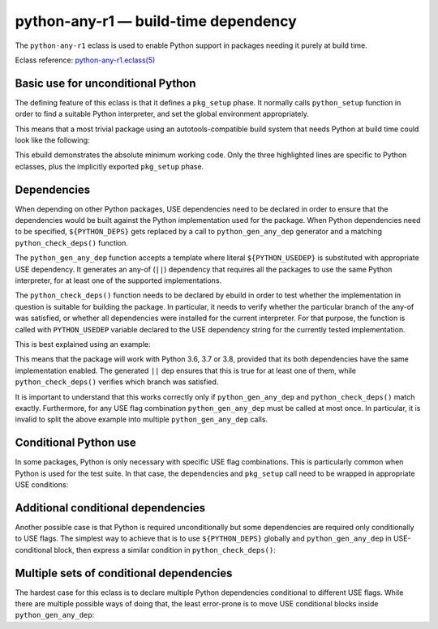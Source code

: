 =====================================
python-any-r1 — build-time dependency
=====================================

.. highlight:: bash

The ``python-any-r1`` eclass is used to enable Python support
in packages needing it purely at build time.

Eclass reference: `python-any-r1.eclass(5)`_


Basic use for unconditional Python
==================================
The defining feature of this eclass is that it defines a ``pkg_setup``
phase.  It normally calls ``python_setup`` function in order to find
a suitable Python interpreter, and set the global environment
appropriately.

This means that a most trivial package using an autotools-compatible
build system that needs Python at build time could look like
the following:

.. code-block:: bash
   :emphasize-lines: 6,7,21

    # Copyright 1999-2020 Gentoo Authors
    # Distributed under the terms of the GNU General Public License v2

    EAPI=7

    PYTHON_COMPAT=( python3_{6..8} )
    inherit python-any-r1

    DESCRIPTION="A repository of data files describing media player capabilities"
    HOMEPAGE="https://cgit.freedesktop.org/media-player-info/"
    SRC_URI="https://www.freedesktop.org/software/${PN}/${P}.tar.gz"

    LICENSE="BSD"
    SLOT="0"
    KEYWORDS="~alpha amd64 ~arm ~arm64 ~hppa ~ia64 ~mips ppc ppc64 ~sh ~sparc x86"
    IUSE=""

    RDEPEND=">=virtual/udev-208"
    DEPEND="${RDEPEND}"
    BDEPEND="
        ${PYTHON_DEPS}
        virtual/pkgconfig
    "

This ebuild demonstrates the absolute minimum working code.  Only
the three highlighted lines are specific to Python eclasses, plus
the implicitly exported ``pkg_setup`` phase.


.. index:: python_gen_any_dep; python-any-r1
.. index:: python_check_deps; python-any-r1
.. index:: PYTHON_USEDEP; python-any-r1

Dependencies
============
When depending on other Python packages, USE dependencies need to be
declared in order to ensure that the dependencies would be built against
the Python implementation used for the package.  When Python
dependencies need to be specified, ``${PYTHON_DEPS}`` gets replaced
by a call to ``python_gen_any_dep`` generator and a matching
``python_check_deps()`` function.

The ``python_gen_any_dep`` function accepts a template where literal
``${PYTHON_USEDEP}`` is substituted with appropriate USE dependency.
It generates an any-of (``||``) dependency that requires all
the packages to use the same Python interpreter, for at least one
of the supported implementations.

The ``python_check_deps()`` function needs to be declared by ebuild
in order to test whether the implementation in question is suitable
for building the package.  In particular, it needs to verify whether
the particular branch of the any-of was satisfied, or whether all
dependencies were installed for the current interpreter.  For that
purpose, the function is called with ``PYTHON_USEDEP`` variable declared
to the USE dependency string for the currently tested implementation.

This is best explained using an example:

.. code-block:: bash
   :emphasize-lines: 19-22,25-28

    # Copyright 1999-2020 Gentoo Authors
    # Distributed under the terms of the GNU General Public License v2

    EAPI=6
    PYTHON_COMPAT=( python3_{6,7,8} )

    inherit meson python-any-r1

    DESCRIPTION="A file manager for Cinnamon, forked from Nautilus"
    HOMEPAGE="http://developer.linuxmint.com/projects/cinnamon-projects.html"
    SRC_URI="https://github.com/linuxmint/nemo/archive/${PV}.tar.gz -> ${P}.tar.gz"

    LICENSE="GPL-2+ LGPL-2+ FDL-1.1"
    SLOT="0"
    KEYWORDS="amd64 x86"
    IUSE=""

    DEPEND="
        $(python_gen_any_dep '
            dev-python/polib[${PYTHON_USEDEP}]
            dev-python/pygobject:3[${PYTHON_USEDEP}]
        ')
    "

    python_check_deps() {
        has_version "dev-python/polib[${PYTHON_USEDEP}]" &&
        has_version "dev-python/pygobject:3[${PYTHON_USEDEP}]"
    }

This means that the package will work with Python 3.6, 3.7 or 3.8,
provided that its both dependencies have the same implementation
enabled.  The generated ``||`` dep ensures that this is true for
at least one of them, while ``python_check_deps()`` verifies which
branch was satisfied.

It is important to understand that this works correctly only if
``python_gen_any_dep`` and ``python_check_deps()`` match exactly.
Furthermore, for any USE flag combination ``python_gen_any_dep`` must be
called at most once.  In particular, it is invalid to split the above
example into multiple ``python_gen_any_dep`` calls.


Conditional Python use
======================
In some packages, Python is only necessary with specific USE flag
combinations.  This is particularly common when Python is used for
the test suite.  In that case, the dependencies and ``pkg_setup`` call
need to be wrapped in appropriate USE conditions:

.. code-block:: bash
   :emphasize-lines: 16,17,21-27,35

    # Copyright 1999-2020 Gentoo Authors
    # Distributed under the terms of the GNU General Public License v2

    EAPI=7

    PYTHON_COMPAT=( python3_{6,7} )
    inherit python-any-r1

    DESCRIPTION="Programmable Completion for bash"
    HOMEPAGE="https://github.com/scop/bash-completion"
    SRC_URI="https://github.com/scop/bash-completion/releases/download/${PV}/${P}.tar.xz"

    LICENSE="GPL-2+"
    SLOT="0"
    KEYWORDS="~alpha amd64 arm ~arm64 ~hppa ia64 ~mips ppc ~ppc64 ~s390 ~sh sparc x86 ~amd64-linux ~x86-linux ~ppc-macos ~x64-macos ~x86-macos ~m68k-mint ~sparc-solaris ~sparc64-solaris"
    IUSE="test"
    RESTRICT="!test? ( test )"

    RDEPEND=">=app-shells/bash-4.3_p30-r1:0"
    DEPEND="
        test? (
            ${RDEPEND}
            $(python_gen_any_dep '
                dev-python/pexpect[${PYTHON_USEDEP}]
                dev-python/pytest[${PYTHON_USEDEP}]
            ')
        )"

    python_check_deps() {
        has_version -d "dev-python/pexpect[${PYTHON_USEDEP}]" &&
        has_version -d "dev-python/pytest[${PYTHON_USEDEP}]"
    }

    pkg_setup() {
        use test && python-any-r1_pkg_setup
    }


Additional conditional dependencies
===================================
Another possible case is that Python is required unconditionally
but some dependencies are required only conditionally to USE flags.
The simplest way to achieve that is to use ``${PYTHON_DEPS}`` globally
and ``python_gen_any_dep`` in USE-conditional block, then express
a similar condition in ``python_check_deps()``:

.. code-block:: bash
   :emphasize-lines: 16,19-24,27-30

    # Copyright 1999-2020 Gentoo Authors
    # Distributed under the terms of the GNU General Public License v2

    EAPI=7

    PYTHON_COMPAT=( python3_{6,7} )
    inherit python-any-r1 cmake

    DESCRIPTION="Qt bindings for the Telepathy D-Bus protocol"
    HOMEPAGE="https://telepathy.freedesktop.org/"
    SRC_URI="https://telepathy.freedesktop.org/releases/${PN}/${P}.tar.gz"

    LICENSE="LGPL-2.1"
    SLOT="0"
    KEYWORDS="amd64 ~arm arm64 x86"
    IUSE="test"
    RESTRICT="!test? ( test )"

    BDEPEND="${PYTHON_DEPS}
        test? (
            $(python_gen_any_dep '
                dev-python/dbus-python[${PYTHON_USEDEP}]
            ')
        )
    "

    python_check_deps() {
        use test || return 0
        has_version -b "dev-python/dbus-python[${PYTHON_USEDEP}]"
    }


Multiple sets of conditional dependencies
=========================================
The hardest case for this eclass is to declare multiple Python
dependencies conditional to different USE flags.  While there are
multiple possible ways of doing that, the least error-prone is to move
USE conditional blocks inside ``python_gen_any_dep``:

.. code-block:: bash
   :emphasize-lines: 15,21-27,30-36,39

    # Copyright 1999-2020 Gentoo Authors
    # Distributed under the terms of the GNU General Public License v2

    EAPI=6
    PYTHON_COMPAT=( python3_6 )

    inherit gnome2 python-any-r1

    DESCRIPTION="GObject library for accessing the freedesktop.org Secret Service API"
    HOMEPAGE="https://wiki.gnome.org/Projects/Libsecret"

    LICENSE="LGPL-2.1+ Apache-2.0" # Apache-2.0 license is used for tests only
    SLOT="0"
    KEYWORDS="~alpha amd64 arm arm64 ia64 ~mips ppc ppc64 sparc x86"
    IUSE="+introspection test"
    RESTRICT="!test? ( test )"
    # Tests fail with USE=-introspection, https://bugs.gentoo.org/655482
    REQUIRED_USE="test? ( introspection )"

    DEPEND="
        test? (
            $(python_gen_any_dep '
                dev-python/mock[${PYTHON_USEDEP}]
                dev-python/dbus-python[${PYTHON_USEDEP}]
                introspection? ( dev-python/pygobject:3[${PYTHON_USEDEP}] )
            ')
        )
    "

    python_check_deps() {
        if use introspection; then
            has_version --host-root "dev-python/pygobject:3[${PYTHON_USEDEP}]" || return 1
        fi
        has_version --host-root "dev-python/mock[${PYTHON_USEDEP}]" &&
        has_version --host-root "dev-python/dbus-python[${PYTHON_USEDEP}]"
    }

    pkg_setup() {
        use test && python-any-r1_pkg_setup
    }


.. _python-any-r1.eclass(5):
   https://devmanual.gentoo.org/eclass-reference/python-any-r1.eclass/index.html
